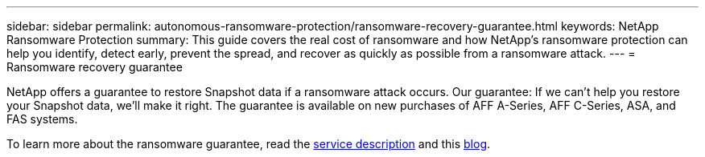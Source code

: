 ---
sidebar: sidebar
permalink: autonomous-ransomware-protection/ransomware-recovery-guarantee.html
keywords: NetApp Ransomware Protection
summary: This guide covers the real cost of ransomware and how  NetApp's ransomware protection can help you identify, detect early, prevent the spread, and recover as quickly as possible from a ransomware attack.
---
= Ransomware recovery guarantee

:hardbreaks:
:nofooter:
:icons: font
:linkattrs:
:imagesdir: ./media

[.lead]
NetApp offers a guarantee to restore Snapshot data if a ransomware attack occurs. Our guarantee: If we can't help you restore your Snapshot data, we'll make it right. The guarantee is available on new purchases of AFF A-Series, AFF C-Series, ASA, and FAS systems.

To learn more about the ransomware guarantee, read the link:https://www.netapp.com/how-to-buy/sales-terms-and-conditions/additional-terms/ransomware-recovery-guarantee/[service description^] and this link:https://www.netapp.com/blog/ransomware-recovery-guarantee/[blog^].
